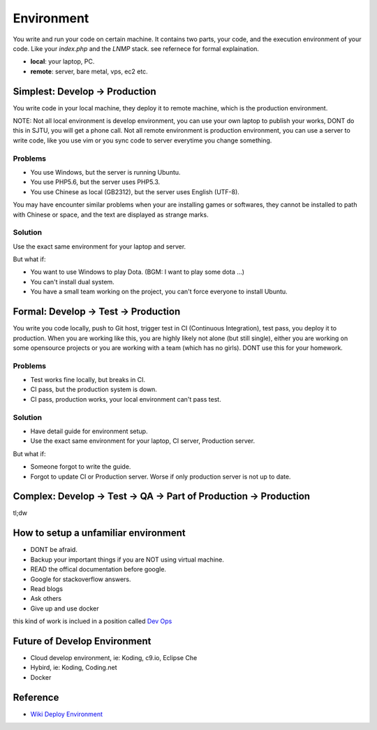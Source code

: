Environment
===========

You write and run your code on certain machine. It contains two parts, your code, and the execution environment of your code. Like your `index.php` and the `LNMP`
stack. see refernece for formal explaination.


* **local**: your laptop, PC.
* **remote**: server, bare metal, vps, ec2 etc.

Simplest: Develop -> Production
--------------------------------

You write code in your local machine, they deploy it to remote machine, which is the production environment. 

NOTE: Not all local environment is develop environment, you can use your own laptop to publish your works, DONT do this in SJTU, you will
get a phone call. Not all remote environment is production environment, you can use a server to write code, like you use vim or you sync 
code to server everytime you change something.

Problems
^^^^^^^^^^^^^^^^^^^^^

* You use Windows, but the server is running Ubuntu. 
* You use PHP5.6, but the server uses PHP5.3.
* You use Chinese as local (GB2312), but the server uses English (UTF-8).

You may have encounter similar problems when your are installing games or softwares, they cannot be installed to path with Chinese or space, and
the text are displayed as strange marks.

Solution
^^^^^^^^^^^^^^^^^^^^^

Use the exact same environment for your laptop and server.

But what if:

* You want to use Windows to play Dota. (BGM: I want to play some dota ...)
* You can't install dual system. 
* You have a small team working on the project, you can't force everyone to install Ubuntu.

Formal: Develop -> Test -> Production
-------------------------------------

You write you code locally, push to Git host, trigger test in CI (Continuous Integration), test pass, you deploy it to production. When you are working like this, 
you are highly likely not alone (but still single), either you are working on some opensource projects or you are working with a team (which has no girls). DONT use
this for your homework.

Problems
^^^^^^^^^^^^^^^^^^^^^

* Test works fine locally, but breaks in CI.
* CI pass, but the production system is down.
* CI pass, production works, your local environment can't pass test.

Solution
^^^^^^^^^^^^^^^^^^^^^

* Have detail guide for environment setup.
* Use the exact same environment for your laptop, CI server, Production server.

But what if:

* Someone forgot to write the guide. 
* Forgot to update CI or Production server. Worse if only production server is not up to date.

Complex: Develop -> Test -> QA -> Part of Production -> Production
------------------------------------------------------------------

tl;dw

How to setup a unfamiliar environment
-------------------------------------

* DONT be afraid.
* Backup your important things if you are NOT using virtual machine.
* READ the offical documentation before google.
* Google for stackoverflow answers.
* Read blogs
* Ask others
* Give up and use docker

this kind of work is inclued in a position called `Dev Ops`_

Future of Develop Environment
-----------------------------

* Cloud develop environment, ie: Koding, c9.io, Eclipse Che
* Hybird, ie: Koding, Coding.net
* Docker

Reference
---------

* `Wiki Deploy Environment`_ 

.. _Wiki Deploy Environment: https://en.wikipedia.org/wiki/Deployment_environment
.. _Dev Ops: https://en.wikipedia.org/wiki/DevOps